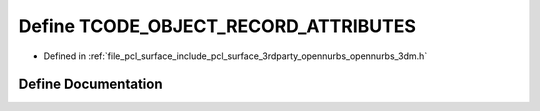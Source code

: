 .. _exhale_define_opennurbs__3dm_8h_1ac4b16173ebc56725345259c069bd0750:

Define TCODE_OBJECT_RECORD_ATTRIBUTES
=====================================

- Defined in :ref:`file_pcl_surface_include_pcl_surface_3rdparty_opennurbs_opennurbs_3dm.h`


Define Documentation
--------------------


.. doxygendefine:: TCODE_OBJECT_RECORD_ATTRIBUTES
